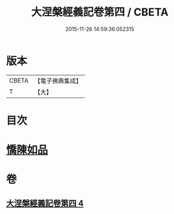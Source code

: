 #+TITLE: 大涅槃經義記卷第四 / CBETA
#+DATE: 2015-11-26 14:59:36.052315
* 版本
 |     CBETA|【電子佛典集成】|
 |         T|【大】     |

* 目次
* [[file:KR6g0011_004.txt::0301a9][憍陳如品]]
* 卷
** [[file:KR6g0011_004.txt][大涅槃經義記卷第四 4]]
